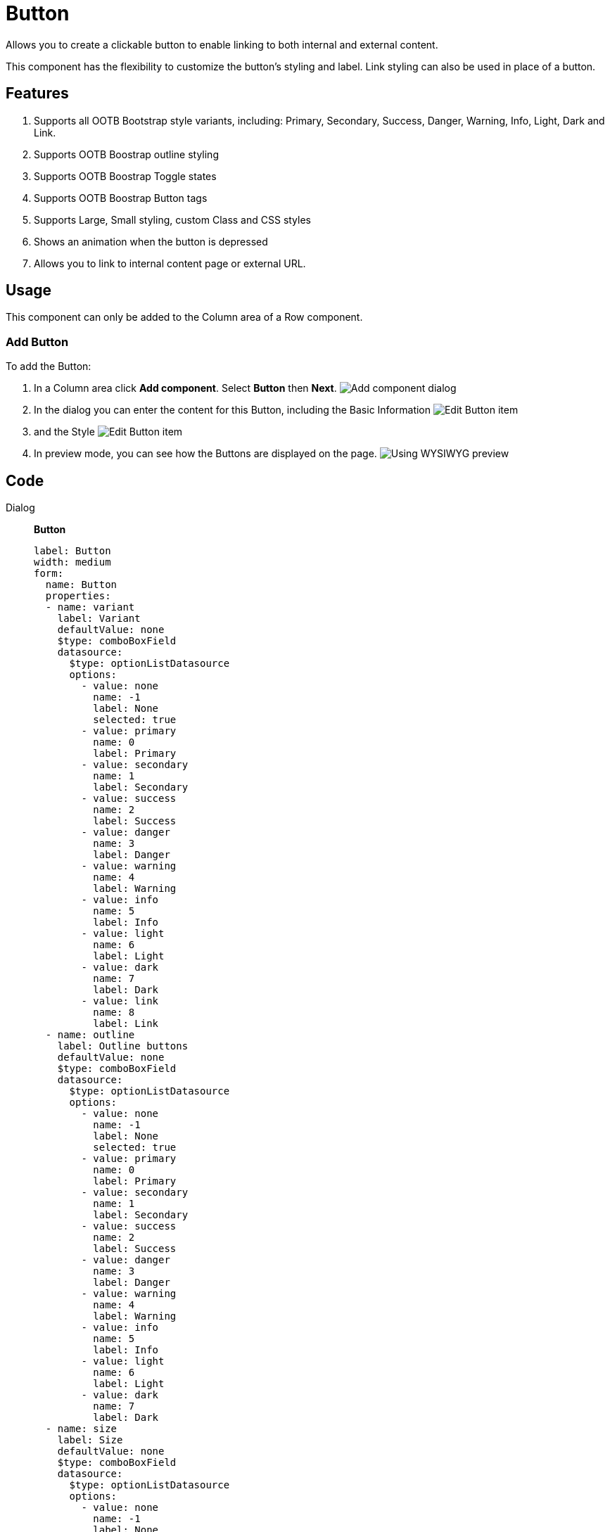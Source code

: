= Button
:page-aliases: 3.0.0@btk:ROOT:{page-relative-src-path}

Allows you to create a clickable button to enable linking to both internal and external content.

This component has the flexibility to customize the button's styling and label. Link styling can also be used in place of a button.

== Features
. Supports all OOTB Bootstrap style variants, including: Primary, Secondary, Success, Danger, Warning, Info, Light, Dark and Link.
. Supports OOTB Boostrap outline styling
. Supports OOTB Boostrap Toggle states
. Supports OOTB Boostrap Button tags
. Supports Large, Small styling, custom Class and CSS styles
. Shows an animation when the button is depressed
. Allows you to link to internal content page or external URL.

== Usage
This component can only be added to the Column area of a Row component.

=== Add Button
To add the Button:

. In a Column area click *Add component*. Select *Button* then *Next*.
image:components/button/01_Add_component.png[Add component dialog]

. In the dialog you can enter the content for this Button, including the Basic Information
image:components/button/02_Edit_component.png[Edit Button item]

. and the Style
image:components/button/03_Edit_component.png[Edit Button item]

. In preview mode, you can see how the Buttons are displayed on the page.
image:components/button/04_Preview.png[Using WYSIWYG preview]

== Code
[tabs]
====
Dialog::
+
--
*Button*
[source,yaml]
----
label: Button
width: medium
form:
  name: Button
  properties:
  - name: variant
    label: Variant
    defaultValue: none
    $type: comboBoxField
    datasource:
      $type: optionListDatasource
      options:
        - value: none
          name: -1
          label: None
          selected: true
        - value: primary
          name: 0
          label: Primary
        - value: secondary
          name: 1
          label: Secondary
        - value: success
          name: 2
          label: Success
        - value: danger
          name: 3
          label: Danger
        - value: warning
          name: 4
          label: Warning
        - value: info
          name: 5
          label: Info
        - value: light
          name: 6
          label: Light
        - value: dark
          name: 7
          label: Dark
        - value: link
          name: 8
          label: Link
  - name: outline
    label: Outline buttons
    defaultValue: none
    $type: comboBoxField
    datasource:
      $type: optionListDatasource
      options:
        - value: none
          name: -1
          label: None
          selected: true
        - value: primary
          name: 0
          label: Primary
        - value: secondary
          name: 1
          label: Secondary
        - value: success
          name: 2
          label: Success
        - value: danger
          name: 3
          label: Danger
        - value: warning
          name: 4
          label: Warning
        - value: info
          name: 5
          label: Info
        - value: light
          name: 6
          label: Light
        - value: dark
          name: 7
          label: Dark
  - name: size
    label: Size
    defaultValue: none
    $type: comboBoxField
    datasource:
      $type: optionListDatasource
      options:
        - value: none
          name: -1
          label: None
          selected: true
        - value: lg
          name: 0
          label: Large
        - value: sm
          name: 1
          label: Small
  - name: type
    label: Type
    defaultValue: link
    required: true
    $type: comboBoxField
    datasource:
      $type: optionListDatasource
      options:
        - value: link
          name: 0
          label: Link
          selected: true
        - value: button
          name: 1
          label: Button
        - value: input
          name: 2
          label: Input
        - value: submit
          name: 3
          label: Submit
        - value: reset
          name: 4
          label: Reset
  - !include:/btk/includes/dialogs/link.yaml
  - !include:/btk/includes/dialogs/text.yaml
    required: true
  - !include:/btk/includes/dialogs/class.yaml
  - !include:/btk/includes/dialogs/css.yaml

  layout:
    $type: tabbedLayout
    tabs:
      firstTab:
        label: Main
        fields:
          - name: type
          - name: text
          - name: link
      secondTab:
        label: Style
        fields:
          - name: variant
          - name: outline
          - name: size
          - name: class
          - name: css
----

--
Template FTL::
+
--
*Button*
[source,ftl]
----
[#import "/btk/includes/templates/class.ftl" as utils]

[#if content.text?has_content && content.type?has_content]
  [#include "/btk/includes/templates/href.ftl"]
  [#if content.type == 'button']
    <button type="submit"
            class="${utils.getClassName('btn btn-${content.variant!"none"} btn-outline-${content.outline!"none"} btn-${content.size!"none"}')}"
            style="${cmsfn.decode(content).css!""}"
            data-bs-toggle="button" aria-pressed="true">${content.text}</button>
  [#elseif content.type == 'input']
    <input type="button"
            class="${utils.getClassName('btn btn-${content.variant!"none"} btn-outline-${content.outline!"none"} btn-${content.size!"none"}')}"
            style="${cmsfn.decode(content).css!""}"
            data-bs-toggle="button" aria-pressed="true">${content.text}</input>
  [#elseif content.type == 'submit']
    <input type="submit"
           class="${utils.getClassName('btn btn-${content.variant!"none"} btn-outline-${content.outline!"none"} btn-${content.size!"none"}')}"
           style="${cmsfn.decode(content).css!""}"
           data-bs-toggle="button" aria-pressed="true">${content.text}</input>
  [#elseif content.type == 'reset']
    <input type="reset"
           class="${utils.getClassName('btn btn-${content.variant!"none"} btn-outline-${content.outline!"none"} btn-${content.size!"none"}')}"
           style="${cmsfn.decode(content).css!""}"
           data-bs-toggle="button" aria-pressed="true">${content.text}</input>
  [#else]
    <a role="button"
       class="${utils.getClassName('btn btn-${content.variant!"none"} btn-outline-${content.outline!"none"} btn-${content.size!"none"}')}"
       style="${cmsfn.decode(content).css!""}"
       data-bs-toggle="button" aria-pressed="true"
       href="${href}">${content.text}</a>
  [/#if]
[/#if]
----

--
Template YAML::
+
--
*Button*

Template ID: `btk:components/button/button`
[source,yaml]
----
title: Button
renderType: freemarker
templateScript: /btk/templates/components/button/button.ftl
dialog: btk:components/button
----
--
